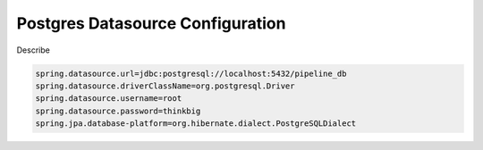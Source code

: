 
=================================
Postgres Datasource Configuration
=================================

Describe

.. code-block:: properties

    spring.datasource.url=jdbc:postgresql://localhost:5432/pipeline_db
    spring.datasource.driverClassName=org.postgresql.Driver
    spring.datasource.username=root
    spring.datasource.password=thinkbig
    spring.jpa.database-platform=org.hibernate.dialect.PostgreSQLDialect

..
